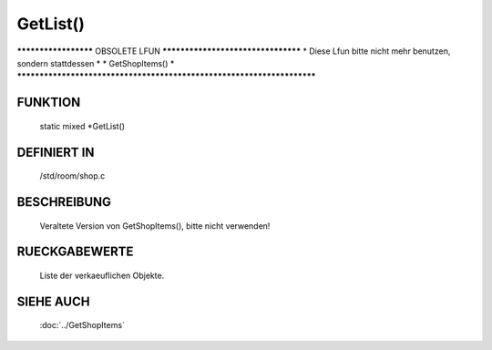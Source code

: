 GetList()
==============

********************* OBSOLETE LFUN ***********************************
* Diese Lfun bitte nicht mehr benutzen, sondern stattdessen           *
* GetShopItems()                                                      *
***********************************************************************

FUNKTION
--------

    static mixed \*GetList()

DEFINIERT IN
------------
    /std/room/shop.c

BESCHREIBUNG
------------

    Veraltete Version von GetShopItems(), bitte nicht verwenden!

RUECKGABEWERTE
--------------

    Liste der verkaeuflichen Objekte.

SIEHE AUCH
----------

    :doc:`../GetShopItems`

